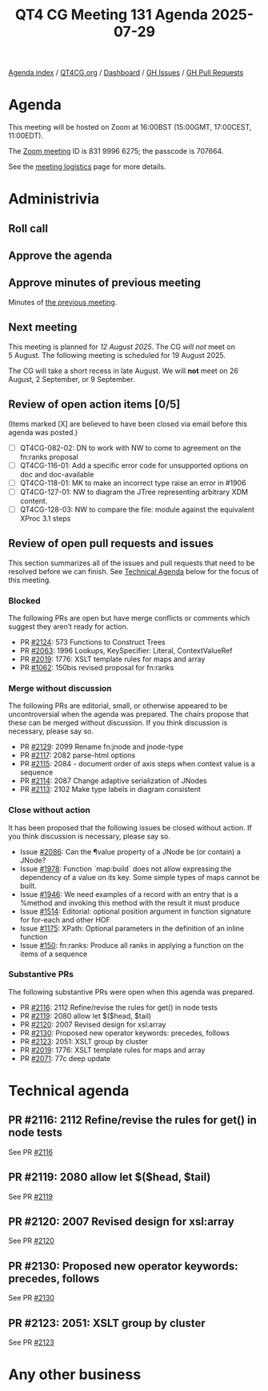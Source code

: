 :PROPERTIES:
:ID:       4F7A0760-760C-4B76-B961-7E2DB4B3BCC2
:END:
#+title: QT4 CG Meeting 131 Agenda 2025-07-29
#+author: Norm Tovey-Walsh
#+filetags: :qt4cg:
#+options: html-style:nil h:6 toc:nil
#+html_head: <link rel="stylesheet" type="text/css" href="/meeting/css/htmlize.css"/>
#+html_head: <link rel="stylesheet" type="text/css" href="../../../css/style.css"/>
#+html_head: <link rel="shortcut icon" href="/img/QT4-64.png" />
#+html_head: <link rel="apple-touch-icon" sizes="64x64" href="/img/QT4-64.png" type="image/png" />
#+html_head: <link rel="apple-touch-icon" sizes="76x76" href="/img/QT4-76.png" type="image/png" />
#+html_head: <link rel="apple-touch-icon" sizes="120x120" href="/img/QT4-120.png" type="image/png" />
#+html_head: <link rel="apple-touch-icon" sizes="152x152" href="/img/QT4-152.png" type="image/png" />
#+options: author:nil email:nil creator:nil timestamp:nil
#+startup: showall

[[../][Agenda index]] / [[https://qt4cg.org][QT4CG.org]] / [[https://qt4cg.org/dashboard][Dashboard]] / [[https://github.com/qt4cg/qtspecs/issues][GH Issues]] / [[https://github.com/qt4cg/qtspecs/pulls][GH Pull Requests]]

* Agenda
:PROPERTIES:
:unnumbered: t
:CUSTOM_ID: agenda
:END:

This meeting will be hosted on Zoom at 16:00BST (15:00GMT, 17:00CEST, 11:00EDT).

The [[https://us06web.zoom.us/j/83199966275?pwd=SmN6V0RhUGdSTHFHZkd6cjgxVEY2QT09][Zoom meeting]] ID is 831 9996 6275; the passcode is 707664.

See the [[https://qt4cg.org/meeting/logistics.html][meeting logistics]] page for more details.

* Administrivia
:PROPERTIES:
:CUSTOM_ID: administrivia
:END:

** Roll call
:PROPERTIES:
:CUSTOM_ID: roll-call
:END:

** Approve the agenda
:PROPERTIES:
:CUSTOM_ID: accept-agenda
:END:

** Approve minutes of previous meeting
:PROPERTIES:
:CUSTOM_ID: approve-minutes
:END:

Minutes of [[../../minutes/2025/07-22.html][the previous meeting]].

** Next meeting
:PROPERTIES:
:CUSTOM_ID: next-meeting
:END:

This meeting is planned for /12 August 2025/. The CG /will not/ meet on 5 August.
The following meeting is scheduled for 19 August 2025.

The CG will take a short recess in late August. We will *not* meet on 26 August,
2 September, or 9 September.

** Review of open action items [0/5]
:PROPERTIES:
:CUSTOM_ID: open-actions
:END:

(Items marked [X] are believed to have been closed via email before
this agenda was posted.)

+ [ ] QT4CG-082-02: DN to work with NW to come to agreement on the fn:ranks proposal
+ [ ] QT4CG-116-01: Add a specific error code for unsupported options on doc and doc-available
+ [ ] QT4CG-118-01: MK to make an incorrect type raise an error in #1906
+ [ ] QT4CG-127-01: NW to diagram the JTree representing arbitrary XDM content.
+ [ ] QT4CG-128-03: NW to compare the file: module against the equivalent XProc 3.1 steps

** Review of open pull requests and issues
:PROPERTIES:
:CUSTOM_ID: open-pull-requests
:END:

This section summarizes all of the issues and pull requests that need to be
resolved before we can finish. See [[#technical-agenda][Technical Agenda]] below for the focus of this
meeting.

*** Blocked
:PROPERTIES:
:CUSTOM_ID: blocked
:END:

The following PRs are open but have merge conflicts or comments which
suggest they aren’t ready for action.

+ PR [[https://qt4cg.org/dashboard/#pr-2124][#2124]]: 573 Functions to Construct Trees
+ PR [[https://qt4cg.org/dashboard/#pr-2063][#2063]]: 1996 Lookups, KeySpecifier: Literal, ContextValueRef
+ PR [[https://qt4cg.org/dashboard/#pr-2019][#2019]]: 1776: XSLT template rules for maps and array
+ PR [[https://qt4cg.org/dashboard/#pr-1062][#1062]]: 150bis revised proposal for fn:ranks

*** Merge without discussion
:PROPERTIES:
:CUSTOM_ID: merge-without-discussion
:END:

The following PRs are editorial, small, or otherwise appeared to be
uncontroversial when the agenda was prepared. The chairs propose that
these can be merged without discussion. If you think discussion is
necessary, please say so.

+ PR [[https://qt4cg.org/dashboard/#pr-2129][#2129]]: 2099 Rename fn:jnode and jnode-type
+ PR [[https://qt4cg.org/dashboard/#pr-2117][#2117]]: 2082 parse-html options
+ PR [[https://qt4cg.org/dashboard/#pr-2115][#2115]]: 2084 - document order of axis steps when context value is a sequence
+ PR [[https://qt4cg.org/dashboard/#pr-2114][#2114]]: 2087 Change adaptive serialization of JNodes
+ PR [[https://qt4cg.org/dashboard/#pr-2113][#2113]]: 2102 Make type labels in diagram consistent

*** Close without action
:PROPERTIES:
:CUSTOM_ID: close-without-action
:END:

It has been proposed that the following issues be closed without action.
If you think discussion is necessary, please say so.

+ Issue [[https://github.com/qt4cg/qtspecs/issues/2086][#2086]]: Can the ¶value property of a JNode be (or contain) a JNode?
+ Issue [[https://github.com/qt4cg/qtspecs/issues/1978][#1978]]: Function `map:build` does not allow expressing the dependency of a value on its key. Some simple types of maps cannot be built.
+ Issue [[https://github.com/qt4cg/qtspecs/issues/1946][#1946]]: We need examples of a record with an entry that is a %method and invoking this method with the result it must produce
+ Issue [[https://github.com/qt4cg/qtspecs/issues/1514][#1514]]: Editorial: optional position argument in function signature for for-each and other HOF 
+ Issue [[https://github.com/qt4cg/qtspecs/issues/1175][#1175]]: XPath: Optional parameters in the definition of an inline function
+ Issue [[https://github.com/qt4cg/qtspecs/issues/150][#150]]: fn:ranks: Produce all ranks in applying a function on the items of a sequence

*** Substantive PRs
:PROPERTIES:
:CUSTOM_ID: substantive
:END:

The following substantive PRs were open when this agenda was prepared.

+ PR [[https://qt4cg.org/dashboard/#pr-2116][#2116]]: 2112 Refine/revise the rules for get() in node tests
+ PR [[https://qt4cg.org/dashboard/#pr-2119][#2119]]: 2080 allow let $($head, $tail)
+ PR [[https://qt4cg.org/dashboard/#pr-2120][#2120]]: 2007 Revised design for xsl:array
+ PR [[https://qt4cg.org/dashboard/#pr-2130][#2130]]: Proposed new operator keywords: precedes, follows
+ PR [[https://qt4cg.org/dashboard/#pr-2123][#2123]]: 2051: XSLT group by cluster
+ PR [[https://qt4cg.org/dashboard/#pr-2019][#2019]]: 1776: XSLT template rules for maps and array
+ PR [[https://qt4cg.org/dashboard/#pr-2071][#2071]]: 77c deep update

* Technical agenda
:PROPERTIES:
:CUSTOM_ID: technical-agenda
:END:

** PR #2116: 2112 Refine/revise the rules for get() in node tests
:PROPERTIES:
:CUSTOM_ID: pr-2116
:END:
See PR [[https://qt4cg.org/dashboard/#pr-2116][#2116]]
** PR #2119: 2080 allow let $($head, $tail)
:PROPERTIES:
:CUSTOM_ID: pr-2119
:END:
See PR [[https://qt4cg.org/dashboard/#pr-2119][#2119]]
** PR #2120: 2007 Revised design for xsl:array
:PROPERTIES:
:CUSTOM_ID: pr-2120
:END:
See PR [[https://qt4cg.org/dashboard/#pr-2120][#2120]]
** PR #2130: Proposed new operator keywords: precedes, follows
:PROPERTIES:
:CUSTOM_ID: pr-2130
:END:
See PR [[https://qt4cg.org/dashboard/#pr-2130][#2130]]
** PR #2123: 2051: XSLT group by cluster
:PROPERTIES:
:CUSTOM_ID: pr-2123
:END:
See PR [[https://qt4cg.org/dashboard/#pr-2123][#2123]]

* Any other business
:PROPERTIES:
:CUSTOM_ID: any-other-business
:END:

